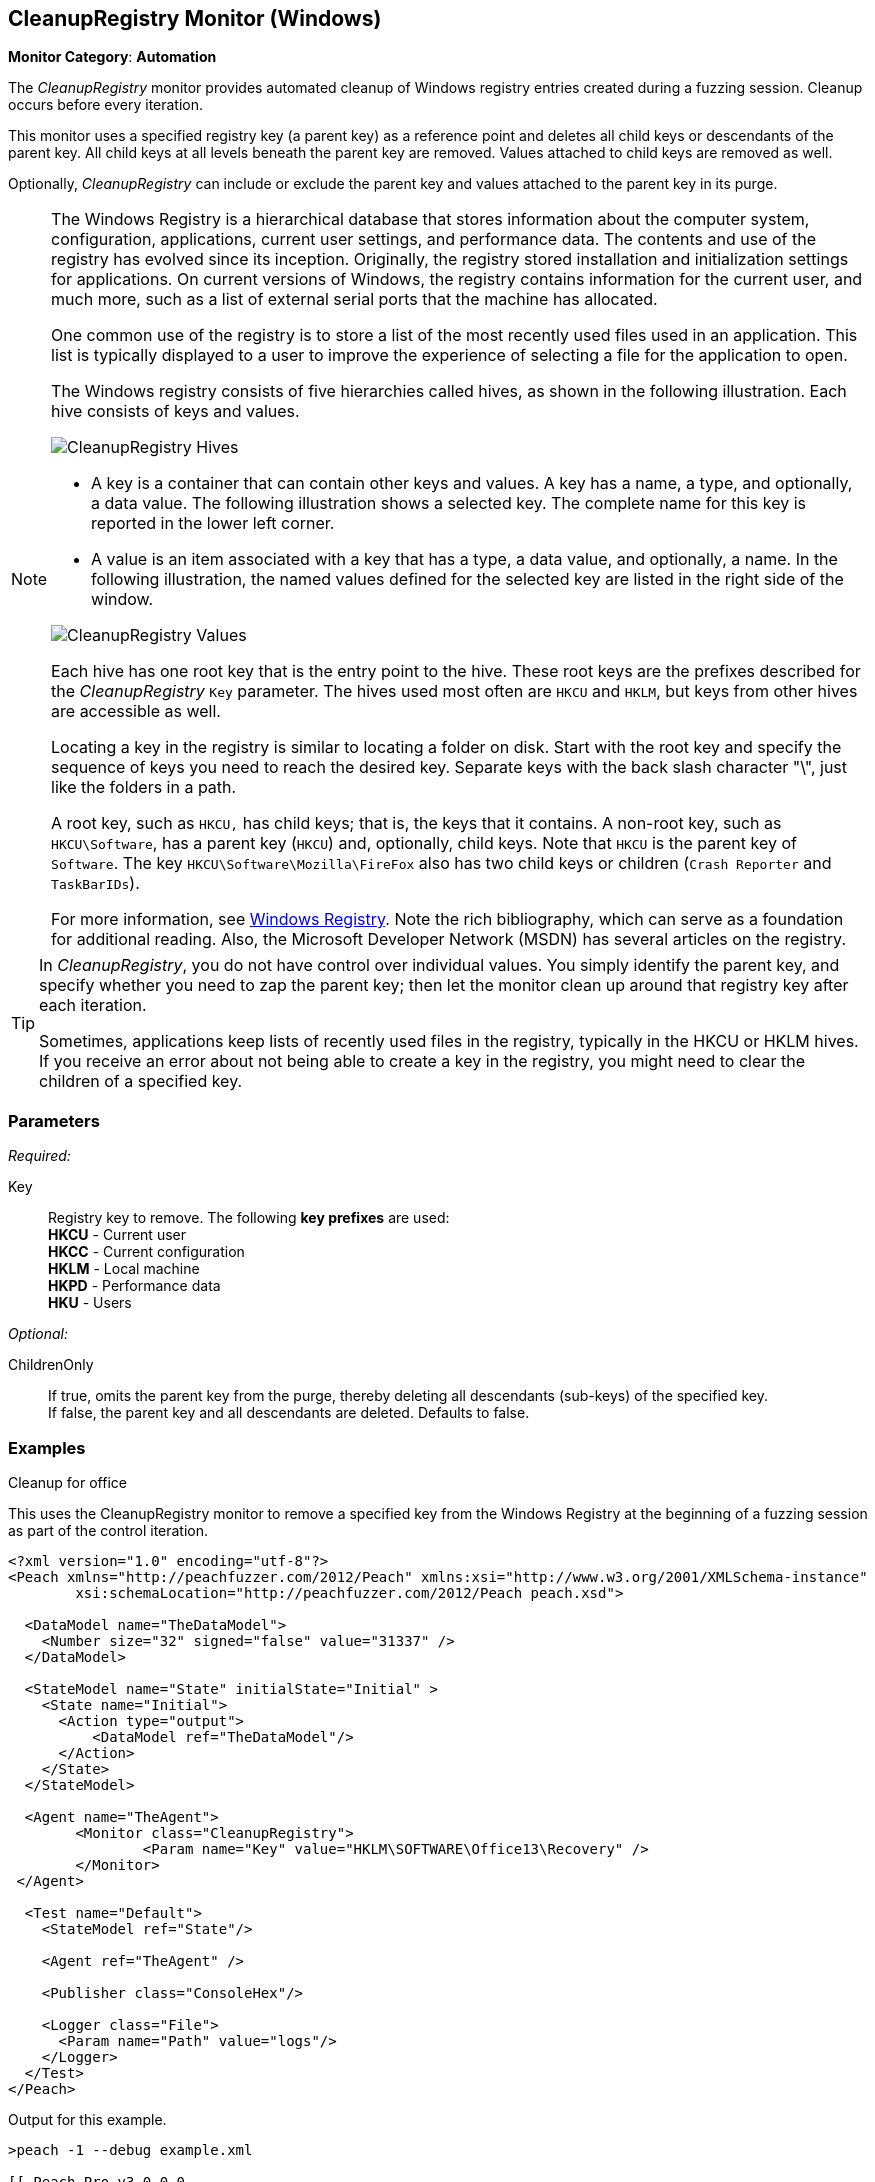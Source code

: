 <<<
[[Monitors_CleanupRegistry]]
== CleanupRegistry Monitor (Windows)

*Monitor Category*: *Automation*

The _CleanupRegistry_ monitor provides automated cleanup of Windows registry
entries created during a fuzzing session. Cleanup occurs before every iteration.

This monitor uses a specified registry key (a parent key) as a reference point
and deletes all child keys or descendants of the parent key. All child keys at
all levels beneath the parent key are removed. Values attached to child keys are
removed as well.

Optionally, _CleanupRegistry_ can include or exclude the parent key and values
attached to the parent key in its purge.

[NOTE]
====
The Windows Registry is a hierarchical database that stores information about
the computer system, configuration, applications, current user settings, and
performance data. The contents and use of the registry has evolved since its
inception. Originally, the registry stored installation and initialization
settings for applications. On current versions of Windows, the registry contains
information for the current user, and much more, such as a list of external
serial ports that the machine has allocated.

One common use of the registry is to store a list of the most recently used
files used in an application. This list is typically displayed to a user to
improve the experience of selecting a file for the application to open.

The Windows registry consists of five hierarchies called hives, as shown in
the following illustration. Each hive consists of keys and values.

image::{images}/Common/Monitors/CleanupRegistry_Hives.png[scalewidth="75%"]

* A key is a container that can contain other keys and values. A key has a name,
a type, and optionally, a data value. The following illustration shows a selected
key. The complete name for this key is reported in the lower left corner.
* A value is an item associated with a key that has a type, a data value, and
optionally, a name. In the following illustration, the named values defined for the
selected key are listed in the right side of the window.

image::{images}/Common/Monitors/CleanupRegistry_Values.png[scalewidth="75%"]

Each hive has one root key that is the entry point to the hive. These root keys
are the prefixes described for the _CleanupRegistry_ `Key` parameter. The hives
used most often are `HKCU` and `HKLM`, but keys from other hives are accessible as well.

Locating a key in the registry is similar to locating a folder on disk. Start with
the root key and specify the sequence of keys you need to reach the desired key.
Separate keys with the back slash character "\", just like the folders in a path.

A root key, such as `HKCU,` has child keys; that is, the keys that it contains.
A non-root key, such as `HKCU\Software`, has a parent key (`HKCU`) and, optionally,
child keys. Note that `HKCU` is the parent key of `Software`. The key
`HKCU\Software\Mozilla\FireFox` also has two child keys or children (`Crash Reporter` and `TaskBarIDs`).

For more information, see
http://en.wikipedia.org/wiki/Windows_Registry[Windows Registry]. Note the rich
bibliography, which can serve as a foundation for additional reading. Also, the
Microsoft Developer Network (MSDN) has several articles on the registry.
====

[TIP]
====
In _CleanupRegistry_, you do not have control over individual values. You simply
identify the parent key, and specify whether you need to zap the parent key;
then let the monitor clean up around that registry key after each iteration.

Sometimes, applications keep lists of recently used files in the registry, typically
in the HKCU or HKLM hives. If you receive an error about not being able to create
a key in the registry, you might need to clear the children of a specified key.

====
=== Parameters

_Required:_

Key::
	Registry key to remove. The following *key prefixes* are used:  +
    *HKCU* - Current user  +
	*HKCC* - Current configuration  +
	*HKLM* - Local machine  +
	*HKPD* - Performance data  +
	*HKU* - Users

_Optional:_

ChildrenOnly:: If true, omits the parent key from the purge, thereby deleting
all descendants (sub-keys) of the specified key. +
If false, the parent key and all descendants are deleted. Defaults to false.

=== Examples

ifdef::peachug[]

.Cleanup for Office +
This parameter example is from a setup that uses the CleanupRegistry monitor to remove a specified key from the Windows Registry.

==================================================

[cols="2,4" options="header",halign="center"]
|==========================================================
|Parameter    |Value
|Key          |`HKLM\SOFTWARE\Office13\Recovery`
|==========================================================

The following image shows the portion of the registry that contains the key to delete.

image::{images}/Common/Monitors/CleanupRegistry_Delete.png[]

This monitor deleted the key. The following image shows the same area of the registry after fuzzing and using the CleanupRegistry monitor.

image::{images}/Common/Monitors/CleanupRegistry_AfterDelete.png[]

==================================================

endif::peachug[]


ifndef::peachug[]


.Cleanup for office +
This uses the CleanupRegistry monitor to remove a specified key from the Windows Registry at the beginning of a fuzzing session as part of the control iteration.

========================
[source,xml]
----
<?xml version="1.0" encoding="utf-8"?>
<Peach xmlns="http://peachfuzzer.com/2012/Peach" xmlns:xsi="http://www.w3.org/2001/XMLSchema-instance"
	xsi:schemaLocation="http://peachfuzzer.com/2012/Peach peach.xsd">

  <DataModel name="TheDataModel">
    <Number size="32" signed="false" value="31337" />
  </DataModel>

  <StateModel name="State" initialState="Initial" >
    <State name="Initial">
      <Action type="output">
          <DataModel ref="TheDataModel"/>
      </Action>
    </State>
  </StateModel>

  <Agent name="TheAgent">
	<Monitor class="CleanupRegistry">
		<Param name="Key" value="HKLM\SOFTWARE\Office13\Recovery" />
	</Monitor>
 </Agent>

  <Test name="Default">
    <StateModel ref="State"/>

    <Agent ref="TheAgent" />

    <Publisher class="ConsoleHex"/>

    <Logger class="File">
      <Param name="Path" value="logs"/>
    </Logger>
  </Test>
</Peach>
----

Output for this example.

----
>peach -1 --debug example.xml

[[ Peach Pro v3.0.0.0
[[ Copyright (c) Peach Fuzzer LLC

[*] Test 'Default' starting with random seed 28078.
Peach.Core.Agent.Agent StartMonitor: Monitor CleanupRegistry
Peach.Core.Agent.Agent SessionStarting: Monitor

[R1,-,-] Performing iteration
Peach.Core.Engine runTest: Performing recording iteration.
Peach.Core.OS.Windows.Agent.Monitors.CleanupRegistry Removing key: SOFTWARE\Office13\Recovery <1>
Peach.Core.Dom.Action Run: Adding action to controlRecordingActionsExecuted
Peach.Core.Dom.Action ActionType.Output
Peach.Core.Publishers.ConsolePublisher start()
Peach.Core.Publishers.ConsolePublisher open()
Peach.Core.Publishers.ConsolePublisher output(4 bytes)
00000000   69 7A 00 00                                        iz??
Peach.Core.Publishers.ConsolePublisher close()
Peach.Core.Engine runTest: context.config.singleIteration == true
Peach.Core.Publishers.ConsolePublisher stop()
Peach.Core.Agent.Agent SessionFinished: Monitor

[*] Test 'Default' finished.
----

<1> Deleting the registry key

========================

endif::peachug[]
